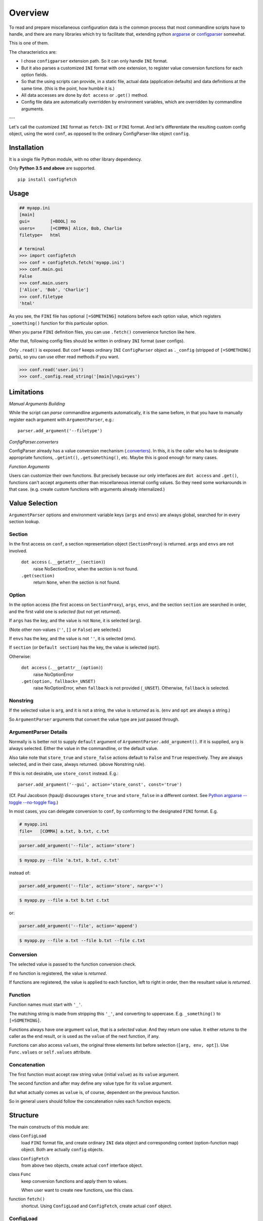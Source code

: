 
Overview
========

To read and prepare miscellaneous configuration data is the common process
that most commandline scripts have to handle,
and there are many libraries which try to facilitate that,
extending python `argparse <https://docs.python.org/3/library/argparse.html>`__
or `configparser <https://docs.python.org/3/library/configparser.html>`__ somewhat.

This is one of them.

The characteristics are:

* I chose ``configparser`` extension path.
  So it can only handle ``INI`` format.

* But it also parses a customized ``INI`` format with one extension,
  to register value conversion functions for each option fields.

* So that the using scripts can provide, in a static file,
  actual data (application defaults) and data definitions at the same time.
  (this is the point, how humble it is.)

* All data accesses are done by ``dot access`` or ``.get()`` method.

* Config file data are automatically
  overridden by environment variables,
  which are overridden by commandline arguments.

---

Let's call the customized ``INI`` format
as ``fetch-INI`` or ``FINI`` format.
And let's differentiate
the resulting custom config object, using the word ``conf``,
as opposed to the ordinary ConfigParser-like object ``config``.


Installation
------------

It is a single file Python module, with no other library dependency.

Only **Python 3.5 and above** are supported. ::

    pip install configfetch


Usage
-----

.. code:: python

    ## myapp.ini
    [main]
    gui=        [=BOOL] no
    users=      [=COMMA] Alice, Bob, Charlie
    filetype=   html

    # terminal
    >>> import configfetch
    >>> conf = configfetch.fetch('myapp.ini')
    >>> conf.main.gui
    False
    >>> conf.main.users
    ['Alice', 'Bob', 'Charlie']
    >>> conf.filetype
    'html'

As you see,
the ``FINI`` file has optional ``[=SOMETHING]`` notations
before each option value,
which registers ``_something()`` function for this particular option.

When you parse ``FINI`` definition files,
you can use ``.fetch()`` convenience function like here.

After that, following config files should be written
in ordinary ``INI`` format (user configs).

Only ``.read()`` is exposed.
But ``conf`` keeps ordinary ``INI`` ``ConfigParser`` object as ``._config``
(stripped of ``[=SOMETHING]`` parts),
so you can use other read methods if you want.

.. code:: python

    >>> conf.read('user.ini')
    >>> conf._config.read_string('[main]\ngui=yes')


Limitations
-----------


*Manual Arguments Building*

While the script can *parse* commandline arguments automatically,
it is the same before, in that
you have to manually register each argument with ``ArgumentParser``, e.g.::

    parser.add_argument('--filetype')


*ConfigParser.converters*

ConfigParser already has a value conversion mechanism
(`.converters <https://docs.python.org/3/library/configparser.html#customizing-parser-behaviour>`__).
In this, it is the caller who has to designate appropriate functions,
``.getint()``, ``.getsomething()``, etc.
Maybe this is good enough for many cases.

*Function Arguments*

Users can customize their own functions.
But precisely because our only interfaces are
``dot access`` and ``.get()``,
functions can't accept arguments other than
miscellaneous internal config values.
So they need some workarounds in that case.
(e.g. create custom functions with arguments already internalized.)

Value Selection
---------------

``ArgumentParser`` options and environment variable keys
(``args`` and ``envs``)
are always global, searched for in every section lookup.


Section
^^^^^^^

In the first access on ``conf``,
a section representation object (``SectionProxy``) is returned.
``args`` and ``envs`` are not involved.

    ``dot access`` (``.__getattr__(section)``)
        raise NoSectionError, when the section is not found.

    ``.get(section)``
        return ``None``,  when the section is not found.


Option
^^^^^^

In the option access (the first access on ``SectionProxy``),
``args``, ``envs``, and the section ``section`` are searched in order,
and the first valid one is *selected* (but not yet *returned*).

If ``args`` has the key, and the value is not ``None``,
it is selected (``arg``).

(Note other non-values (``''``, ``[]`` or ``False``) are selected.)

If ``envs`` has the key, and the value is not ``''``,
it is selected (``env``).

If ``section`` (or ``Default section``) has the key,
the value is selected (``opt``).

Otherwise:

    ``dot access`` (``.__getattr__(option)``)
        raise NoOptionError

    ``.get(option, fallback=_UNSET)``
        raise NoOptionError, when ``fallback`` is not provided (``_UNSET``).
        Otherwise, ``fallback`` is selected.


Nonstring
^^^^^^^^^

If the selected value is ``arg``, and it is not a string,
the value is *returned* as is.
(``env`` and ``opt`` are always a string.)

So ``ArgumentParser`` arguments that convert the value type
are just passed through.


ArgumentParser Details
^^^^^^^^^^^^^^^^^^^^^^

Normally is is better not to supply
``default`` argument of ``ArgumentParser.add_argument()``.
If it is supplied, ``arg`` is always selected.
Either the value in the commandline, or the default value.

Also take note that ``store_true`` and ``store_false`` actions
default to ``False`` and ``True`` respectively.
They are always selected, and in their case, always returned.
(above Nonstring rule).

If this is not desirable, use ``store_const`` instead. E.g.::

    parser.add_argument('--gui', action='store_const', const='true')

(Cf. Paul Jacobson (hpaulj) discourages
``store_true`` and ``store_false`` in a different context. See
`Python argparse --toggle --no-toggle flag
<https://stackoverflow.com/a/34750557>`__.)

In most cases, you can delegate conversion to ``conf``,
by conforming to the designated ``FINI`` format. E.g.

.. code::

    # myapp.ini
    file=   [COMMA] a.txt, b.txt, c.txt

.. code:: python

    parser.add_argument('--file', action='store')

.. code-block:: console

    $ myapp.py --file 'a.txt, b.txt, c.txt'

instead of:

.. code:: python

    parser.add_argument('--file', action='store', nargs='+')

.. code-block:: console

    $ myapp.py --file a.txt b.txt c.txt

or:

.. code:: python

    parser.add_argument('--file', action='append')

.. code-block:: console

    $ myapp.py --file a.txt --file b.txt --file c.txt


Conversion
^^^^^^^^^^

The selected value is passed to the function conversion check.

If no function is registered, the value is *returned*.

If functions are registered, the value is applied to each function,
left to right in order, then the resultant value is *returned*.


Function
^^^^^^^^

Function names must start with ``'_'``.

The matching string is made from stripping this ``'_'``,
and converting to uppercase. E.g.
``_something()`` to ``[=SOMETHING]``.

Functions always have one argument ``value``, that is a *selected* value.
And they return one value.
It either *returns* to the caller as the end result,
or is used as the ``value`` of the next function, if any.

Functions can also access ``values``,
the original three elements list before selection (``[arg, env, opt]``).
Use ``Func.values`` or ``self.values`` attribute.


Concatenation
^^^^^^^^^^^^^

The first function must accept raw string value (initial ``value``)
as its ``value`` argument.

The second function and after may define any value type
for its ``value`` argument.

But what actually comes as ``value`` is, of course,
dependent on the previous function.

So in general users should follow the concatenation rules
each function expects.


Structure
---------

The main constructs of this module are:

class ``ConfigLoad``
    load ``FINI`` format file,
    and create ordinary ``INI`` data object
    and corresponding context (option-function map) object.
    Both are actually ``config`` objects.

class ``ConfigFetch``
    from above two objects, create actual ``conf`` interface object.

class ``Func``
    keep conversion functions and apply them to values.

    When user want to create new functions, use this class.

function ``fetch()``
    shortcut. Using ``ConfigLoad`` and ``ConfigFetch``,
    create actual ``conf`` object.


ConfigLoad
^^^^^^^^^^

.. code:: python

    class configfetch.ConfigLoad(
        *args, cfile=None, parser=configparser.ConfigParser,
        use_dash=True, use_uppercase=True, **kwargs)

It accepts (hopefully)
all ``configparser.ConfigParser.__init__()`` arguments.
And some keyword arguments are added.

*cfile*
    the name of ``FINI`` format file, or literal string to read (required).

*parser*
    ``ConfigParser`` like object to actually generate ``INI`` format object.
    Default is ``configparser.ConfigParser``.

*use_dash*
    Default is ``True``.
    This module uses ``dot access`` for all section and option lookup,
    so you have to choose their names as valid identifiers
    (``[a-zA-Z_][a-zA-Z0-9_]+``).
    Additionally, dash (``'-'``) can be used for options,
    by converting it to underline (``'_'``) internally,
    if this argument is ``True``.

    Note ``argparse`` does this for its own arguments,
    E.g. ``--user-agent`` in commandline is already converted
    in parsed object (``args.user_agent``).
    So ``configfetch`` doesn't have to do anything for this.
    And if ``use_dash`` is ``True``, you can use option name
    ``user-agent`` in addition.

*use_uppercase*
    Default is ``True``.
    ``INI`` format is derived from Windows,
    and by ``ConfigParser`` default,
    option names are not case sensitive.
    If this argument is ``True``,
    make them case sensitive.
    (We are integrating it to commandline arguments,
    which has some use cases for capital letters.)

.. method:: __call__()

    return ``config`` data object and context object.

In initialization, ``ConfigLoad`` creates a temporary ``config`` object,
using ``parser.read(cfile)`` or ``parser.read_string(cfile)``.
And then analyzing the object, it creates
ordinary ``INI`` ``config`` object
and corresponding context object. E.g. approximately::

    {'main': {'gui': '[=BOOL] no'}}

becomes ::

    {'main': {'gui': 'no'}}  # config data object

and ::

    {'main': {'gui': '_bool'}}  # context object

Example:

.. code:: python

    loader = ConfigLoad(cfile='myapp.ini')
    config, ctxs = loader()


ConfigFetch
^^^^^^^^^^^

.. code:: python

    class configfetch.ConfigFetch(config, ctxs=None,
        fmts=None, args=None, envs=None, Func=Func):

Initialization returns a config data object with ``dot access`` lookup
(``conf`` object).

*config*
    config data object (required).

*ctxs*
    corresponding context object.

Above two arguments are supposed to be provided by ``ConfigLoad``.

*fmts*
    dictionary used by conversion function ``_fmt()``.
    See `_fmt() <#_fmt>`__.

*args*
    ``argparse`` ``Namespace`` object to override data in ``config``.

*env*
    dictionary in which keys are config option names
    and values are environment variable names to override.

    So no automatic retrieval mechanism is provided.
    You have to assign them manually. E.g.::

        {'gui': 'MYAPP_GUI'}

*Func*
    Function registration object,
    either default one the module provides, or user customized one.

Example:

.. code:: python

    import argparse
    parser = argparse.ArgumentParser()
    [...]
    args = parser.parse_args()

    loader = ConfigLoad(cfile='myapp.ini')
    config, ctxs = loader()
    conf = ConfigFetch(config, ctxs, args=args)


SectionProxy
^^^^^^^^^^^^

.. code:: python

    class configfetch.SectionProxy(conf, section, ctx, fmts, Func)

In the first ``dot access`` on an ``ConfigFetch`` object,
what actually returns is a proxy object called ``SectionProxy``.
The mechanism is the same as ``ConfigParser``,
and users normally don't have to think about them.

Initialization, with appropriate arguments, is done automatically
when a section is first accessed from ``ConfigFetch`` object.

Example:

.. code:: python

    >>> conf
    <configfetch.ConfigFetch object at 0x1234567890ab>
    >>> conf.main
    <configfetch.SectionProxy object at 0x567890abcdef>
    >>> conf.main.gui
    False


fetch()
^^^^^^^

.. code:: python

    function configfetch.fetch(cfile, *,
        fmts=None, args=None, envs=None, Func=Func,
        parser=configparser.ConfigParser,
        use_dash=True, use_uppercase=True, **kwargs):

A convenience function, actually doing the same thing
as the ``ConfigFetch`` example above.
Return a config data object (``conf``).

The meaning of arguments are the same as ``ConfigLoad`` and ``ConfigFetch``.

Example:

.. code:: python

    conf = fetch('myapp.ini', args=args)

Func
^^^^

.. code:: python

    class configfetch.Func(ctx, fmts)

The meaning of arguments are the same as ``ConfigFetch``.
In ordinary cases,
instance initialization is only done by ``ConfigFetch`` internally,
so user doesn't have to think about these arguments.


Builtin Functions
^^^^^^^^^^^^^^^^^

All builtin functions except ``_bar()``, expect initial string ``value``,
so they should come in first.

``_bar()`` expects an list type ``value``,
so it should come the second or after.
(usually immediately after ``_comma()`` or ``_line()``.)

.. method:: _bool(value)

    return ``True`` or ``False``,
    according to the same rule as ``configparser``'s.

    | ``'1'``,  ``'yes'``, ``'true'``, ``'on'`` are ``True``.
    | ``'0'``, ``'no'``, ``'false'``, ``'off'`` are ``False``.
    | Case insensitive.
    | Other values raise an error.

.. method:: _comma(value)

    return a list using comma as separaters.
    No comma value returns one element list.
    Blank value returns a blank list (``[]``).

    Heading and tailing whitespaces are stripped
    from each element.

.. method:: _line(value)

    return a list using line break as separaters.
    No line break value returns one element list.
    Blank value returns a blank list (``[]``).

    Heading and tailing whitespaces and *commas* are stripped
    from each element.

.. method:: _bar(value)

    receive a list as ``value`` and return a concatenated string with bar (``'|'``) between them.
    One element list returns that element (``string``).
    Blank list returns ``''``. E.g.

    .. code::

            scheme=     [=COMMA][=BAR] https?, ftp, mailto

    .. code:: python

            >>> conf.main.scheme
            'https?|ftp|mailto'

.. method:: _cmd(value)

    return a list ready to put in `subprocess <https://docs.python.org/3/library/subprocess.html>`__.

    That means the end users can write strings as they type in a terminal,
    which, when processed by ``subprocess``, run corresponding commnad. E.g.

    .. code::

            command=    [=CMD] ls -l 'Live at the Apollo'

    .. code:: python

            >>> conf.main.command
            ['ls', '-l', 'Live at the Apollo']

    Note it uses `shlex.split <https://docs.python.org/3/library/shlex.html#shlex.split>`__,
    with ``comments='#'``.

.. method:: _cmds(value)

    return a list of list of commandline ready strings.

    The input value is a list of strings, with each item made to a list by _cmd.

.. method:: _fmt(value)

    return a string processed by ``str.format``, using ``fmts`` dictionary.
    E.g.

    .. code::

        # myapp.ini
        css=        [=FMT] {USER}/data/my.css

    .. code:: python

        # myapp.py
        fmts = {'USER': '/home/john'}

    .. code:: python

        >>> conf.main.css
        '/home/john/data/my.css'

.. method:: _plus(value)

    receive ``value`` as argument, but actually it doesn't use this,
    and use ``values`` (a ``[arg, env, opt]`` list before selection) instead.

    Let's call an item starting with ``'+'`` as ``plus item``,
    one starting with ``'-'`` as ``minus item``,
    and others as ``normal item``.

    It reads each value in ``values`` in order, and:

    1) It makes a list using the same mechanism as ``_comma()``.
    2) If items in the list are all ``normal items``,
       then the list overwrites the previous list.
    3) If they consist only of ``plus items`` and ``minus items``,
       then it adds ``plus items`` to,
       and subtracts ``minus items`` from, the previous list.
    4) Otherwise (mixing cases), it raises error.

    Adding existing items, or subtracting nonexistant items doesn't cause errors.
    It just ignores them.

    (Internally, the list is converted to (a kind of) ordered ``set``.
    So duplicate items are discarded).

    Example:

    .. code::

        'Alice, Bob, Charlie'    -->  ['Alice', 'Bob', 'Charlie']
        '-Alice, +Dave'          -->  ['Bob', 'Charlie', 'Dave']
        '+Bob'                   -->  ['Bob', 'Charlie', 'Dave']
        '-Xavier'                -->  ['Bob', 'Charlie', 'Dave']
        'Judy, Malloy, Niaj'     -->  ['Judy', 'Malloy', 'Niaj']


User Functions
^^^^^^^^^^^^^^

When registering user functions,

1) add them in a ``Func`` subclass
2) put ``register()`` decorator above the function
3) and call ``ConfigFetch`` with that subclass.

Example:

.. code::

    ## myapp.ini
    [main]
    search=     [=GLOB] python

.. code:: python

    ## myapp.py
    import configfetch

    class MyFunc(configfetch.Func):

        @configfetch.register
        def _glob(self, value):
            if not value.startswith('*'):
                value = '*' + value
            if not value.endswith('*'):
                value = value + '*'
            return value

    conf = configfetch.fetch('myapp.ini', Func=MyFunc)

.. code:: python

    # terminal
    >>> import myapp
    >>> conf = myapp.conf
    >>> conf.main.search
    '*python*'


Double
^^^^^^

.. code:: python

    class Double(sec, parent_sec)

*sec*
    ``SectionProxy`` object.

*parent_sec*
    ``SectionProxy`` object to fallback.

It is an accessory helper class.

Default section is a useful feature of ``INI`` format,
but it is always global and unconditional.
Sometimes more fine-tuned one is needed.
For example, a section may want to look up a related section
when no option is found.
In that case, use this class. E.g::

    conf.japanese = Double(conf.japanese, conf.asian)

When the option is not found even in the parent section,
What happens is determined by the global environment
(``conf``, or more exactly ``conf._config``),
most likely the Default section will be looked up.


minusadapter()
^^^^^^^^^^^^^^

.. code:: python

    function minusadapter(parser, matcher=None, args=None)

*parser*
    ArgumentParser object, already ``actions`` registered.

*matcher*
    regex string to match options.

    Only matched options are checked for edit.
    When it is ``None``, All options are checked (default).

*args*
    commandline arguments list. It defaults to ``sys.argv[1:]``,
    as ``argparse`` does (when it is ``None``).

It is an accessory helper function.

One problem of ``argparse`` is
when required arguments begin with ``prefix_chars``.
For example, if ``--file`` requires one argument::

    --file -myfile.txt

raises error, because it always search prefixed words first,
and assign them as option designating strings.
(So it thinks ``--file`` doesn't have a required argument,
and ``-m`` has one concatenated argument ``'yfile.txt'``,
if ``-m`` is registered.).

This is different from most traditional unix software.
For the details, see:

* `<https://bugs.python.org/issue9334>`__
* `<https://stackoverflow.com/a/21894384>`__

It is troublesome for us
because when employing `_plus <#_plus>`__ function,
we use this type of arguments frequently.

In that case, one solution is to use this ``minusadapter``.
It parses commandline arguments, and checking ``ArgumentParser`` object,
rewrites them suitably.

Conditions:
    * if ``prefix_chars`` is exactly ``'-'``,
    * if the argument is a registered argument,
    * if it's ``action`` is either ``store`` or ``append``,
    * if it's ``nargs`` is ``1`` or ``None``,
    * and if the next argument starts with ``'-'``,

Rules:
    * long option is combined with the next argument with ``=``.
    * short option is simply concatenated with the next argument. E.g.:

.. code::

    ['--file', '-myfile.txt']  -->  ['--file=-myfile.txt']
    ['-f', '-myfile.txt']      -->  ['-f-myfile.txt']

How to use:

.. code:: python

    # myapp.py
    import argparse
    import configfetch
    parser = argparse.ArgumentParser()
    parser.add_argument('--file')
    args = configfetch.minusadapter(parser)
    args = parser.parse_args(args)
    print(args)

.. code-block:: console

    $ myapp.py --file -myfile.txt
    Namespace(file='-myfile.txt')

Note it is not a general solution for the above ``argparse`` problem.
It just makes ``_plus()`` function marginally usable.

